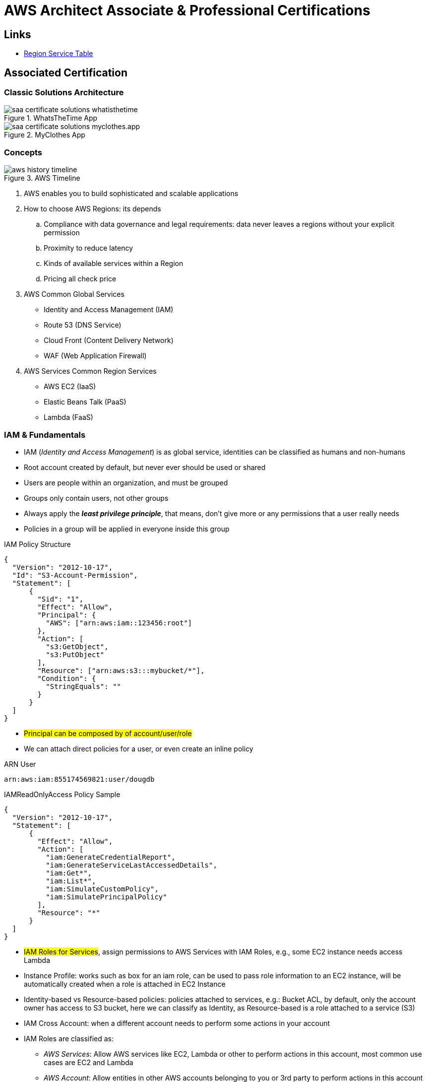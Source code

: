 = AWS Architect Associate & Professional Certifications

== Links

- https://aws.amazon.com/about-aws/global-infrastructure/regional-product-services[Region Service Table]

== Associated Certification

=== Classic Solutions Architecture

.WhatsTheTime App
image::thumbs/images/saa_certificate_solutions_whatisthetime.png[]

.MyClothes App
image::thumbs/images/saa_certificate_solutions-myclothes.app.png[]

=== Concepts

.AWS Timeline
image::thumbs/images/aws_history_timeline.png[]

. AWS enables you to build sophisticated and scalable applications
. How to choose AWS Regions: its depends
.. Compliance with data governance and legal requirements: data never leaves a regions without your explicit permission
.. Proximity to reduce latency
.. Kinds of available services within a Region
.. Pricing all check price

. AWS Common Global Services

* Identity and Access Management (IAM)
* Route 53 (DNS Service)
* Cloud Front (Content Delivery Network)
* WAF (Web Application Firewall)

. AWS Services Common Region Services

* AWS EC2 (IaaS)
* Elastic Beans Talk (PaaS)
* Lambda (FaaS)

=== IAM & Fundamentals

* IAM (_Identity and Access Management_) is as global service, identities can be classified as humans and non-humans
* Root account created by default, but never ever should be used or shared
* Users are people within an organization, and must be grouped
* Groups only contain users, not other groups
* Always apply the [.underline]#*_least privilege principle_*#, that means, don't give more or any permissions that a user really needs
* Policies in a group will be applied in everyone inside this group

.IAM Policy Structure
[source,json]
----
{
  "Version": "2012-10-17",
  "Id": "S3-Account-Permission",
  "Statement": [
      {
        "Sid": "1",
        "Effect": "Allow",
        "Principal": {
          "AWS": ["arn:aws:iam::123456:root"]
        },
        "Action": [
          "s3:GetObject",
          "s3:PutObject"
        ],
        "Resource": ["arn:aws:s3:::mybucket/*"],
        "Condition": {
          "StringEquals": ""
        }
      }
  ]
}
----

* #Principal can be composed by of account/user/role#
* We can attach direct policies for a user, or even create an inline policy

.ARN User
[source,html]
----
arn:aws:iam:855174569821:user/dougdb
----

.IAMReadOnlyAccess Policy Sample
[source,json]
----
{
  "Version": "2012-10-17",
  "Statement": [
      {
        "Effect": "Allow",
        "Action": [
          "iam:GenerateCredentialReport",
          "iam:GenerateServiceLastAccessedDetails",
          "iam:Get*",
          "iam:List*",
          "iam:SimulateCustomPolicy",
          "iam:SimulatePrincipalPolicy"
        ],
        "Resource": "*"
      }
  ]
}
----

* #IAM Roles for Services#, assign permissions to AWS Services with IAM Roles, e.g., some EC2 instance needs access Lambda
* Instance Profile: works such as box for an iam role, can be used to pass role information to an EC2 instance, will be automatically created when a role is attached in EC2 Instance
* Identity-based vs Resource-based policies: policies attached to services, e.g.: Bucket ACL, by default, only the account owner has access to S3 bucket, here we can classify as Identity, as Resource-based is a role attached to a service (S3)
* IAM Cross Account: when a different account needs to perform some actions in your account
* IAM Roles are classified as:
** _AWS Services_: Allow AWS services like EC2, Lambda or other to perform actions in this account, most common use cases are EC2 and Lambda
** _AWS Account_: Allow entities in other AWS accounts belonging to you or 3rd party to perform actions in this account
** _Web Identity_: Allows users federated by the specified external web identity provider to assume this role to perform actions in this account
** _SAML 2.0 federation_: Allow users federated with SAML 2.0 from a corporate directory to perform actions in this account
** _Custom trust policy_: Create a custom trust policy to enable others to perform actions in this account

* Quick summary for IAM

- Users: mapped to a physical user, has a password for AWS Console
- Groups: contains only users
- Policies: JSON document that outlines permissions for users or groups
- Roles: for AWS EC2 instances or AWS Services
- Security: MFA + Password Policy
- Grant Least Privilege
- IAM Credentials Report is a Security Tool

=== EC2 Fundamentals

* Used in everywhere and means Elastic Compute Cloud
* Composed by many definitions such as:
. Virtual Machines (Ec2 Instances),
. Storing data (EbS & EfS)
. Distributing loads across machines (ElB)
. Scaling the instances using auto-scaling group (ASG)

. EC2 Instance types: https://aws.amazon.com/ec2/instance-types[Ec2 Instance Types], we can check specific instances vantages on https://instances.vantage.sh[Instances Vantages]

* Security Group plays a critical role over AWS network, they control how the traffic (firewall) is allowed into or out of our EC2 instance, sg (security groups) can be also referenced between them using inbound/outbound concepts

* Custom AMIs to optimize setups - https://blog.devops.dev/create-aws-ec2-instance-using-terraform-with-custom-ubuntu-amazon-machine-image-ami-having-f0b58c79864a[Custom AMI with TF]

* *_Never ever_*, runs *_aws configure_* inside an EC2 instance *NEVER*, instead of use IAM Policies

=== Private vs Public Network (IPv4)

* Networking in AWS can define IPs over IPv4 and/or IPv6; IPv4 _1.160.10.240_ - IPv6 _3ff3:1900:4545:3:200:f8ff:fe21:67c7_
* In private Network, all the computers / servers can talk to one another using private IPs, after attaching IGW Internet Gateway,__ these server instances can talk with public internet

.IGW Public Communication
image::thumbs/images/aws_private_network.png[]

* Public IP must be unique across the whole internet
* Private IP can be identified and used only inside a private network
* EC2 has ephemeral ip, but we can use elastic ip to keep the same value
* In general *_don't use Elastic IPs_*

=== Placement Groups

* Control EC2 Instances (Same Rack, hardware, and Same AZ) using some different strategies such as _Cluster_, _Spread_ and _Partition._
* Cluster low-network latency but need willing to take the risk when the rack fails, all the instances will stop also
* Spread low fail risk over split instances among AZs, but have limitation to 7 instances per AZ
* Partition instances in multiples instances but not all isolated

=== Elastic Network Interfaces (ENI)

* Logical components in a VPC that represents a virtual network card, eth0 attached in an EC2 instance, with one or secondary IPv4, mac address

* Which scenario we need a 2 ENIs with private IPS?
The same application in multiple instances can be accessed using two different ENIs, but ENis cannot be attached across AZs

.Using ENI Concept Attach in
image::thumbs/images/AWS_ENI_Concept.png[]

.Sample use S3 API using AWS CLI
[source,bash]
----
aws s3api list-buckets
----

=== EC2 Instance Storage (EBS CSi)

* EBS (Elastic block storage) volume is a *network drive* you can attach to your instances; it allows us to persist the data even after the instance terminates they can be mounted just to one instance at a time, *_they are bound to a specific availability zone_*, that means it cannot be attached in different zones

* We can attach two different EBS Volumes attached at the same instance

* They are locked to an Availability Zone (AZ), e.g.; an _EBS_ volume in _us-east-1a_ cannot be attached to _us-east-1b_

* Snapshots make a backup (snapshot) of your EBS volume, not the necessary detached volume, but is recommended to do it, can copy snapshots across AZ or region

* EBS are network drives, but with limited performance, to improve this u can create an EC2 Instance Store, better I/O performance, can be good for buffer/cache/temp data, but instance store loses their storage if they're stopped by (ephemeral behavior)

* EBS Volumes types

** gp2/gp3 (SSD) General purpose volume
** iol/io2 (SSD) highest-performance SSD volume
** stl (HDD) low cost HDD volume
** scl (HDD) the lowest cost using HDD, used to be less frequently accessed

* EBS Multi-attach over iol/io2 family *is possible to attach the same EBS volume to multiple EC2 instances in the same AZ*

* EBS Encryption is possible to protect all the data stored even over snapshots, all the encryption is transparent and handled by EC2 and EBS, with minimal impact on latency

.EBS Volume TF sample
[source,hcl-terraform]
----
resource "aws_volume_attachment" "my_ec2" {
  count = var.instances_number

  device_name = "/dev/sdh"
  volume_id   = aws_ebs_volume.ebs.id
  instance_id = module.ec2.id
}

resource "aws_ebs_volume" "ebs" {
  count = var.instances_number

  availability_zone = module.ec2.availability_zone
  size              = 10 // GiB
}
----

=== Amazon EFS

* Managed NFS (network file system), then can be mounted on many EC2 over multi-az, and scaled up automatically
* EFS works with EC2 instances in multi-AZ, scalable but expensive (3x gp2 w/ pay per use), can be used to web serving, data sharing
* It uses NFSv4.1 protocol
* Use _Security Group_ to control access to EFS, only compatible with Linux OS, can be encrypted using KMS
* Can be classified as Standard for frequent access and infrequent (EFS-IA) const to retrieve files, lower price to store

* https://github.com/terraform-aws-modules/terraform-aws-efs/blob/v1.2.0/examples/complete/main.tf[TF EFS Creation Sample] using EFS over Terraform

=== High Availability and Scalability: ELB & ASG

* There are two kinds of scalability:
** Vertical and Horizontal scalability, #_on the vertical side we've a t2.medium scaled up to the u-l2tbl.metal machine_# this is hardware/physical improvement, #_on the horizontal side we're replicating the same instance multiple times_# using scale-out (increase instances) and scale-in (decrease instances)

==== Load balancers

* Servers just to forward the traffic to multiple target servers, e.g.; _EC2 instances_, to spread loads across multiple instances with single point of access (DNS), with regular health checks, handling HTTP/s connections

* AWS provide _4 kinds ALB models_
. Classic Load Balancer - [CLB] HTTP/s, TCP, SSL
. Application Load Balancer - [ALB] HTTP/s, WebSocket
. Network Load Balancer - [NLB] TCP, TLS, UDP
. Gateway Load Balancer [GWLB] Operates at Layer IP Protocol

* Load balancers use security groups to allow traffic to control ports and protocol rules, #_an enhancement security action can be considered to use SG HTTP 80 a tied communication with ALB target_#

* SSL over Load Balancer, HTTPs Over www/ALB/HTTP over private VPC under X.509 certificate

* Deregistration delay - ALB & NLB, time to complete _in-flight requests_ while the instance is unregistering or unhelthy

.Application Load Balancer Layer 7 sample, more details https://github.com/DouglasGo8/terraform-onreal-aws/blob/main/iac-aws/sre-ec2/alb[ALB TF]
[source,hcl-terraform]
----
# Routing support query-string/hostname/path/headers
module "application-alb" {
  source             = "terraform-aws-modules/alb/aws"
  version            = "8.7.0"
  name               = "${local.name}-application-elb-http"
  #
  load_balancer_type = "application"
  vpc_id             = "data.vpc_id"
  subnets            = ["var.subnet_1.xxx", "var.subnet_2.yyy"]
  security_groups    = [module.application_alb_http_sg.security_group_id] # bastion host
  # Listeners
  http_tcp_listeners = [
    {
      port               = 80
      protocol           = "HTTP"
      target_group_index = 0 # TG Index = 0
    }
  ]
  # Target Groups
  target_groups = [
    # App1 Target Group - TG Index = 0
    {
      name_prefix          = "app1-"
      backend_protocol     = "HTTP"
      backend_port         = 80
      target_type          = "instance"
      deregistration_delay = 10
      health_check         = {
        enabled             = true
        interval            = 30
        path                = "/app1/index.html"
        port                = "traffic-port"
        healthy_threshold   = 3
        unhealthy_threshold = 3
        timeout             = 6
        protocol            = "HTTP"
        matcher             = "200-399"
      }
      protocol_version = "HTTP1"
      # App1 Target Group - Targets
      targets          = {
        my_app1_vm1 = {
          target_id = "ec2_private.id[0]"
          port      = 80
        },
        my_app1_vm2 = {
          target_id = "ec2_private.id[1]"
          port      = 8080
        }
      }
      tags = local.common_tags # Target Group Tags
    }
  ]

  # HTTPS Listener Rules
  https_listener_rules = [
    # Rule-1: /app1* should go to App1 EC2 Instances
    {
      https_listener_index = 0
      actions = [
        {
          type               = "forward"
          target_group_index = 0 # TARGET Group
        }
      ]
      conditions = [{
        path_patterns = ["/app1*"]
      }]
    },
    # Rule-2: /app2* should go to App2 EC2 Instances
    {
      https_listener_index = 0
      actions = [
        {
          type               = "forward"
          target_group_index = 1
        }
      ]
      conditions = [{
        path_patterns = ["/app2*"]
      }]
    },
  ]

  tags = local.common_tags
}
----

.Network Load Balancer Layer 4 Sample to handler tons of a million requests per second
[source,hcl-terraform]
----
# Less latency  +/- 100ms NLB vs +/- 400ms for ALB
# Must be private IPs over EC2 instances
# It is possible a combination of NLB and ALB handle http traffic
module "nlb-alb-microservice-quarkus.io-app" {
  source              = "terraform-aws-modules/alb/aws"
  #
  version             = "8.7.0"
  name_prefix         = "microservice-nlb.quarkus.io-app"
  load_balancer_type  = "network"
  vpc_id              = module.vpc.vpc_id # data.vpc.id
  subnets             = module.vpc.public_subnets # data.subnets.public_id[0, 1]

  #  TCP Listener
  http_tcp_listeners = [
    {
      port               = 80
      protocol           = "TCP"
      target_group_index = 0
    }
  ]

  #  TLS Listener
  https_listeners = [
    {
      port               = 443
      protocol           = "TLS"
      certificate_arn    = module.acm.acm_certificate_arn
      target_group_index = 0
    },
  ]

  # Target Groups
  target_groups = [
    {
      name_prefix          = "microservice-quarkus.io-app"
      backend_protocol     = "TCP"
      backend_port         = 80
      target_type          = "instance"
      deregistration_delay = 10
      health_check = {
        enabled             = true
        interval            = 30
        path                = "/health"
        port                = "traffic-port"
        healthy_threshold   = 3
        unhealthy_threshold = 3
        timeout             = 6
      }
    },
  ]
  tags = local.common_tags
}
----

* GWLB will not be covered in this doc
* Sticky session is a feat., that means the same client is always redirected to the same instance
* Cross-zone is enabled by default only ALB model, no charges for inter AZ data, NLB and GWLB are disabled by default, with charges per AZ

==== Autoscaling Group

* Supports auto instance scaling, based on events and load increase
* There is a combination between ALBs and ASG over Scale-in and out.
* Use launch-template (launch-configuration are deprecated)
* Auto-scaling (in/out) can be based on CloudWatch alarms, ttps, avg. cpu

==== RDS & ElastiCache

* It Can increase up to 15 Read Replicas within AZ, Cross AZ or Cross Region
* Replication is _ASYNC_, so reads are eventually consistent without additional costs in the same Region
* Migrations from Single-AZ to Multi-AZ have downtime ops (no need to stop the DB)
* Aurora is a proprietary tech from AWS (not open-sourced), have auto-scaling feature
* With different EC2 machines, we can have custom endpoints to run analytical queries
* An important feature is RDS Proxy that works for RDS apps to pool and share DB connections established with the database; this improves database efficiency by reducing the stress on database resources  _https://github.com/terraform-aws-modules/terraform-aws-rds-proxy[RDS Proxy TF detail]_, never can be accessible outside a VPC
* ElastiCache is a managed cache cluster for Redis or Memcached

==== Route 53

* DNS (domain name system) basically can be classified as friendly hostname into the machine _IP_address;_ e.g.; _"google.com => 172.217.18.36"_, dns is the backbone of the Internet
* Domain Registrar: Amazon Route 53, GoDaddy etc, can be classified in Records A, AAAA, CNAME, NS etc. stored in zone files, classified also as top level domain such as, .com, .us, .in, .gov etc, secondary level such as amazon.com, https://www.redhat.com/en as bellow demonstrated

.URL Definition
image::thumbs/images/url_definition.png[]

.DNS Internal Works _(TTL CACHE)_
image::thumbs/images/dns_sample.png[]

* Root DNS server will be asked for the address in Managed ICANN (.com) after Managed IANA (TLD) and after ask to DNS Server (SLD) resulting in a record 'A' with a specific IP address

* Route 53 is available, scalable, fully managed and _authoritative DNS_ this means the customer can update the DNS records, Route 53 is also a _domain registrar_ with the ability to check the health of your resources

.Route 53 internals
image::thumbs/images/route53.png[]

* Each record contains:
** Domain/subdomain,
** Record Type A or AAAA
** Value of record 12.33.21.22
** Routing Policy, how route response to queries
** TTL amount of time the record cached at DNS Resolvers
** Records type as A / AAAA / CNAME and NS or Advanced as CAA / DS / MX / NAPTR / PTR / SOA / TXT / SPF and SRV

* Records Types classification
. A maps a hostname to IPv4
. AAAA maps a hostname to IPv6
. CNAME maps a hostname to another hostname, but the target must have an A or AAAA record, can't create a _CNAME_ record for the top node of DNS, not for example.com but yes to www.example.com
. Public Hosted Zones contain records that specify how to route traffic to the internet, e.g., _application1.mypublicdomain.com_
. Private Hosted Zones same public but the traffic will not be exposed, only works within a VPC e.g., _application1.mypublicdomain.com_
. All DNS registrations will cost $0.50 monthly per hosted zone

.Route53 Public vs Private Zones
image::thumbs/images/route53_public_vs_private.png[]

.Route53 Record
[source,hcl-terraform]
----
resource "aws_route53_record" "www" {
  zone_id = aws_route53_zone.primary.zone_id
  name    = "www.sample.com"
  type    = "A"
  ttl     = 300
  records = [aws_eip.lb.public_ip]
}
----

* CNAME vs Alias to aws resources (ALB, Cloud front) exposes an AWS hostname, cname allows us to point to a hostname, but only for *NON-ROOT DOMAIN*, for alias options we can point to a hostname to an aws resource, works for both root and non-root domain and automatically recognizes changes in the resource's IP addresses

* Route53 queries is not the same as ALB routing the traffic, DNS doesn't rout any traffic, it only responds to the DNS queries, if multiple values were specified in the same record, a random address will be chose

=== S3 Introduction

* One of the building blocks of AWS, advertised as _"infinite scaling"_ storage, backup, archive and hybrid cloud storage, static websites are one of the common use cases

* Buckets must have a globally unique name (across all regions all accounts), they are defined at the region level

* Objects (files) have a key, key is the full path s3://my-bucket/my_file.txt Or s3://my-bucket/#*my_folder/my_another_folder/my_file.txt*# the key will be the full_path (yellow highlighted), composed by prefix + object name, everything and anything is actually a key

* Max size by object is 5TB (5000 GB), but if more than 5TB, must be use 'multi-part upload'

.S3 TF Creation Sample
[source,hcl-terraform]
----
resource "aws_s3_object" "my_bucket" {
    bucket = "myUniqueGlobalName-bucket"
    acl    = false # fine grain security rules
    tags = {
      Name = "Bucket Tag"
      Environment = "Dev"
    }
}


# Json Polices 4Public access
resource "aws_s3_bucket_policy" "my_bucket_policy" {
  bucket = aws_s3_bucket.my_bucket.id

  policy = <<POLICY
{
  "Version": "2012-10-17",
  "Id": "my_bucket",
  "Statement": [
    {
      "Sid": "PublicRead",
      "Effect": "Allow",
      "Principal": "*",
      "Action": [
        "s3:GetObject"
      ],
      "Resource": "arn:aws:s3:::my_bucket/*",
    }
  ]
}
POLICY
}
----

* By default, public access will be denied, S3 buckets are crated with pre-signed url Ec2 will need EC2 instance roles with IAM permissions to access any s3 bucket, or CORs can be enabled by the security policies

* S3 Storage classes list: _Standard, Standard IA, Intelligent Tiering, One-Zone IA, Glacier Instant Retrieval Glacier Flexible Retrieval, Glacier Deep Archive_ in general, infrequently access object, move to Standard IA, and no fast access move to Glacier or Glacier Deep Archive

* In general bucket owners pay for all S3 storage and data transfer, with requester (download side) plan the requester pays the cost instead of the owner

* Multi-part upload is recommended for file > 100Mb and must be for file > 5GB, for big file we can split the upload (parallel upload actions)

****
Q: You are looking to build an index of your files in S3, using Amazon RDS PostgreSQL.
To build this index, it is necessary to read the first 250 bytes of each object in S3, which contains some metadata about the content of the file itself.
There are over 100,000 files in your S3 bucket, amounting to 50 TB of data.
How can you build this index efficiently?

A: Create an app that will traverse the S3 bucket, issue a _Byte Range Fetch_ for the first 250 bytes, and store that info in RDS
****

'''

== Professional Certification

=== Links

- https://www.site24x7.com/tools/ipv4-subnetcalculator.html[Subnet Calculator for IPV4]
- https://www.calculator.net/ip-subnet-calculator.html[IP Subnet Calculator]

'''

* AWS Organization

. SCPs or *_Service control policy_* is a type of control policy that you can use to centrally control the maximum available *permissions granularity* for all accounts over an organization unit (OU)

.AWS Organization Structure overview
image::thumbs/images/aws_organizations_structure.png[]

.SCPs Maximum Available Permission
[source,json]
----
{
  "Version": "2012-10-17",
  "Statement": [
      {
        "Effect": "Allow",
        "Action": "*",
        "Resource": "*"
      }
  ]
}
----

.SCP PowerUserAccess
[source,json]
----
{
  "Version": "2012-10-17",
  "Statement": [
    {
      "Effect": "Allow",
      "NotAction": [
        "iam:*",
        "organizations:*",
        "account:*"
      ],
      "Resource": "*"
    },
    {
      "Effect": "Allow",
      "Action": [
        "iam:CreateServiceLinkedRole",
        "iam:DeleteServiceLinkedRole",
        "iam:ListRoles",
        "organizations:DescribeOrganization",
        "account:ListRegions"
      ],
      "Resource": "*"
    }
  ]
}
----

.IAM Policy Sample
[source,json]
----
{
  "Version": "2012-10-17",
  "Statement": [
    {
      "Effect": "Allow",
      "Action": ["ec2:TerminationInstances"],
      "Resource": ["*"]
    },
    {
      "Effect": "Deny",
      "Action": ["ec2:TerminationInstances"],
      "Condition": {
        "NotIpAddress": {
          "aws:SourceIp": [
            "192.0.2.0./24",
            "203.0.113.0/24"
          ]
        }
      },
      "Resource": "*"
    }
  ]
}
----

. *_Tag Policy_* applied to enforce tag standardization, over other accounts e.g; HML Account

.SCPs Hierarchy Representation
[source,html]
----
|- root
|-|- [ou1]
|-|-|- dev-account
|-|-|-|- [ou2]
|-|-|-|-|- prod-account
----

* _FullAWSAccess_ SCP by default allows everything, SCPs list must be created to deny

.Enabling Service Control policy Over Organization
[source,json]
----
{
  "Version": "2012-10-17",
  "Statement": [
      {
        "Sid": "RequirementInstanceType",
        "Effect": "Deny",
        "Action": "ec2:RunInstances",
        "Resource": "arn:aws:ec2:*:*:instance/*",
        "Condition": {
          "StringNotEquals": {
            "ec2:InstanceType": "t2.micro"
          }
        }
      }
  ]
}
----

* After creating this policy, it must be attached over OUs tree; in this case using our tree, ou2 will inherit the same SCP, *_over your tree scenario neither DEV-OU1 nor PROD-OU2 can create ec2:instances different from t2:micro_*

.SCP EC2 Instance Launch Error
image::thumbs/images/scp_ec2_launch_instance_error.png[]

- https://github.com/aws-samples/aws-scps-with-terraform[SCPs with Terraform GitHub Sample]

* Control Tower stays on the top of the organization and provides you some additional control, it integrates with a Directory Source over Single Sign On with SAML 2.0 or Microsoft AD, detective guardrails are used to governance and compliance

=== Identity & Federation

==== IAM

* Over EC2 instance roles: use the _EC2 metadata_ service.
One role at a time per instance

* Role is a short-term credentials, uses STS
* Policies AWS Managed, Customer Managed or Inline
* Resources Based Policies (S3 Bucket, etc..)

[source,json]
----
{
  "Version": "2012-10-17",
  "Statement": [
    {
      "Effect": "Allow",
      "Action": [
        "ec2:AttachVolume",
        "ec2:DetachVolume"
      ],
      "Resource": "arn:aws:ec2:*:*:instance/*",
      "Condition": {
        "StringEquals": {
          "ec2:ResourceTag/Department": "Development"
        }
      }
    },
    {
      "Effect": "Allow",
      "Action": [
        "ec2:AttachVolume",
        "ec2:DetachVolume"
      ],
      "Resource": "arn:aws:ec2:*:*:volume/*",
      "Condition": {
        "StringEquals": {
          "ec2:ResourceTag/VolumeUser": "${aws:username}"
        }
      }
    }
  ]
}
----

.Conditions Structure Schema
[source,json]
----
{
  "Conditions": {"{condition-operator}":  {
    "{condition-key}": "{condition-value}"
  }}
}
----

.Conditions Operators
[source,html]
----
String (StringEquals, StringNotEquals, StringLike,...)
 * Condition: { "StringLike": {"s3:prefix": ["", "home/", "home/${aws:username}/"]}}
Numeric (NumericEquals, NumericNotEquals, NumericLessThan,...)
Date..
Bool
(Not)IpAddress
 * Condition: {"IpAddress": {"aws:SourceIp": "203.0.113.0/24}}
ArnEquals:
Null:
----

* Best Practice: use the _least privileges_ pattern for maximized security
** Access Advisor: see permissions granted and when last accessed
** Access Analyser: Analyze resources that are shared with external entity

.IAM Roles vs Resources Based Policies
image::thumbs/images/IAM_Roles_vs_ResourceBasedPolicies.png[]

. Using assume role (user, application or Service), you give up your original permission and take the permissions assigned to the role
. Using resource-based policy, the principal doesn't have to give up any permissions

. Example: User in _Account A_ needs to _scan_ a DynamoDB table in _Account A_ and _dump_ it in a S3 bucket in _Account B_

.. IAM ROLE in account A to allow scan action, after we need also a resource policy on the S3 bucket on account B

==== IAM Analyzer

. Find out which resources are shared externally, delimited by Zone of trust (AWS Boundary)

. Cloudtrail logs are reviewed to generate the policy with the fine-grained permissions and the appropriate Actions and Services

.IAM Analyzer with Policy Generation
image::thumbs/images/IAM_Analyzer_actions.png[]

=== Identity Management and Permissions

* Here we do through the IAM service and all principals must be authenticated, what is a principal, a _person_ or _application_ that can make a request for an action or operation on AWS Resource
* The identity-based policy applies to users and roles; they are JSON permissions policy documents that control what actions an identity can perform
* The resource-based policy applies to AWS resources, are JSON documents also

.The Resource-based policy for user Paul
[source,json]
----
{
  "Version": "2012-10-17",
  "Id": "Policy123456",
  "Statement": [
    {
      "Sid": "Stmt123455600",
      "Effect": "Allow",
      "Principal": {
        "AWS": "arn:aws:iam::515123311123:user/Paul"
      },
      "Action": "s3:*",
      "Resource": "arn:aws:s3:::theBucketXXX"
    }
  ]
}
----

==== Users, Groups, Roles and Policies

* Inside an AWS Account we've all of this, _users_, _groups_, _roles_ and _policy_
* Users gain the *permissions* applied to the group through the policy; with policies we can define _permissions_ for the identities or resources they are associated
* Up to 5000 individual user accounts can be created, users have no permissions by default.
* The main reason to use groups is to apply _permissions_ to users using _policies_;
* Roles are assumed by users, applications and services

==== AWS Security Token STS

.AWS Security Token Service (STS)
image::thumbs/images/aws-security-token-service.png[]

===== RBAC and ABAC

* Role-Based Access and Attribute-Based Access Controls, the good method is apply the minimum permissions a user needs, and can be classified such as _Administrator_, _Billing_, _Data Scientist_

.ABAC Policy Sample with Tag Key and Tag Value
[source,json]
----
{
  "Version": "2012-10-17",
  "Statement": [
    {
      "Effect": "Allow",
      "Action": [
        "rds:DescribeDBInstances",
        "rds:DescribeDBInstances",
        "rds:DescribeGlobalClusters"
      ],
      "Resource": [
        "*"
      ]
    },
    {
      "Effect": "Allow",
      "Action": [
        "rds:RebootDBInstance",
        "rds:StartDBInstance",
        "rds:StopDBInstance"
      ],
      "Resource": "*",
      "Condition": {
        "StringEquals": {
          "aws:PrincipalTag/Department": "DBAdmins",
          "rds:db-tag/Environment": "Production"
        }
      }
    }
  ]
}
----

* the Permissions boundary sets the maximum permissions that the entity can have, attached to users and roles, applied over privilege escalation that's inherited same boundary permissions

.Permissions Boundary Sample
[source,json]
----
{
  "Version": "2012-10-17",
  "Statement": [
    {
      "Sid": "IAMAccess",
      "Effect": "Allow",
      "Action": "iam:*",
      "Resource": "*"
    },
    {
      "Sid": "DenyPermBoundaryIAMPolicyAlteration",
      "Effect": "Deny",
      "Action": [
        "iam:DeletePolicy",
        "iam:DeletePolicyVersion",
        "iam:CreatePolicyVersion",
        "iam:SetDefaultPolicyVersion"
      ],
      "Resource": [
        "arn:aws:iam::YourAccount_ID:policy/PermissionsBoundary"
      ]
    },
    {
      "Sid": "DenyRemovalOfPermBoundaryFromAnyUserOrRole",
      "Effect": "Deny",
      "Action": [
        "iam:DeleteUserPermissionsBoundary",
        "iam:DeleteRolePermissionsBoundary"
      ],
      "Resource": [
        "arn:aws:iam::YourAccount_ID:user/*",
        "arn:aws:iam::YourAccount_ID:role/*"
      ],
      "Condition": {
        "StringEquals": {
          "iam:PermissionsBoundary": "arn:aws:iam::YourAccount_ID:policy/PermissionsBoundary"
        }
      }
    },
    {
      "Sid": "DenyAccessIfRequiredPermBoundaryIsNotBeingApplied",
      "Effect": "Deny",
      "Action": [
        "iam:PutUserPermissionsBoundary",
        "iam:PutRolePermissionsBoundary"
      ],
      "Resource": [
        "arn:aws:iam::YourAccount_ID:user/*",
        "arn:aws:iam::YourAccount_ID:role/*"
      ],
      "Condition": {
        "StringNotEquals": {
          "iam:PermissionsBoundary": "arn:aws:iam::YourAccount_ID:policy/PermissionsBoundary"
        }
      }
    },
    {
      "Sid": "DenyUserAndRoleCreationWithOutPermBoundary",
      "Effect": "Deny",
      "Action": [
        "iam:CreateUser",
        "iam:CreateRole"
      ],
      "Resource": [
        "arn:aws:iam::YourAccount_ID:user/*",
        "arn:aws:iam::YourAccount_ID:role/*"
      ],
      "Condition": {
        "StringNotEquals": {
          "iam:PermissionsBoundary": "arn:aws:iam::YourAccount_ID:policy/PermissionsBoundary"
        }
      }
    }
  ]
}
----

.AWS Evaluation Logic Pipe
image::thumbs/images/Evaluation_logic.png[]


.A Trust policy sample (SAP-C02/Section-03/Lecture-35)
image::thumbs/images/Use_case_Cross_account_access.png[]

.AccountA Request Permission Policy
[source,json]
----
{
  "Version": "2012-10-17",
  "Statement": [
    {
      "Effect": "Allow",
      "Action": [
        "iam:ListRoles",
        "sts:AssumeRole"
      ],
      "Resource": "*"
    }
  ]
}
----

.AccountB Creates Role Trust Policy
[source,json]
----
{
  "Version": "2012-10-17",
  "Statement": [
    {
      "Effect": "Allow",
      "Principal": {
        "AWS": "arn:aws:iam::ACCOUNT_A_ID/root"
      },
      "Action": "sts:AssumeRole",
      "Condition": {
        "StringEquals": {
          "sts:ExternalId": "XXX999123"
        }
      }
    }
  ]
}
----

.EC2 Instance Profile
[source,json]
----
{
  "Version": "2012-10-17",
  "Statement": [
    {
      "Effect": "Allow",
      "Action": [
        "iam:CreateInstanceProfile",
        "iam:AddRoleToInstanceProfile",
        "ec2:AssociateIamInstanceProfile",
        "iam:DeleteInstanceProfile",
        "iam:GetRole",
        "iam:PassRole"
      ],
      "Resource": "*"
    }
  ]
}
----

=== AWS Directory Services

* Establish a AD connection with AD Connector in AWS account to manage and auth services, _sts:AssumeRoleWithSAML_ or _sts:AssumeRoleWithWebIdentity_ to provider tmp aws resource access

=== Cognito User Pools

* Cognito User Pool, over an external scenario using a connected device through api gtw, in this case a cup is a directory for managing sign-in and sign-up for apps using jwt authentication and validated by a lambda authorizer

* Cognito Identity Pool are used to obtain temporary, limited-privilege credentials for AWS Services

=== Advanced AWS VPC

* What is a region?
Region is a physical location in the world independent of each other commonly geographically distant from each other

.AWS Global Infrastructure
image::thumbs/images/aws-region-concept.png[]

* CIDR blocks are network addresses, e.g; 192.168.0.0 with subnet mask 255.255.255.0 (8 host bits), first address we have _192.168.0.1_ and last _192.168.0.254_, we can have 16 host bits (65536 addresses)

.CIDR Blocks Sample
image::thumbs/images/cidr_blocks.png[]